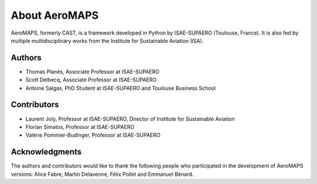 .. _about:

**************
About AeroMAPS
**************

AeroMAPS, formerly CAST, is a framework developed in Python by ISAE-SUPAERO (Toulouse, France).
It is also fed by multiple multidisciplinary works from the Institute for Sustainable Aviation (ISA).


Authors
------------

- Thomas Planès, Associate Professor at ISAE-SUPAERO
- Scott Delbecq, Associate Professor at ISAE-SUPAERO
- Antoine Salgas, PhD Student at ISAE-SUPAERO and Toulouse Business School


Contributors
------------

- Laurent Joly, Professor at ISAE-SUPAERO, Director of Institute for Sustainable Aviation
- Florian Simatos, Professor at ISAE-SUPAERO
- Valérie Pommier-Budinger, Professor at ISAE-SUPAERO


Acknowledgments
------------

The authors and contributors would like to thank the following people who participated in the development of AeroMAPS versions:
Alice Fabre, Martin Delavenne, Félix Pollet and Emmanuel Bénard.
